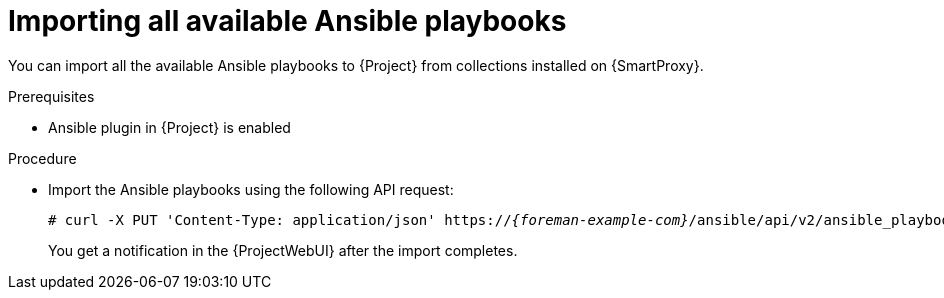 [id="importing-all-available-ansible-playbooks_{context}"]
= Importing all available Ansible playbooks

You can import all the available Ansible playbooks to {Project} from collections installed on {SmartProxy}.

.Prerequisites
* Ansible plugin in {Project} is enabled

.Procedure
// Not available via Hammer/UI: https://projects.theforeman.org/issues/34318
* Import the Ansible playbooks using the following API request:
+
[options="nowrap", subs="+quotes,verbatim,attributes"]
----
# curl -X PUT 'Content-Type: application/json' https://_{foreman-example-com}_/ansible/api/v2/ansible_playbooks/sync?proxy_id=_My-{smart-proxy-context}-ID_
----
+
You get a notification in the {ProjectWebUI} after the import completes.
